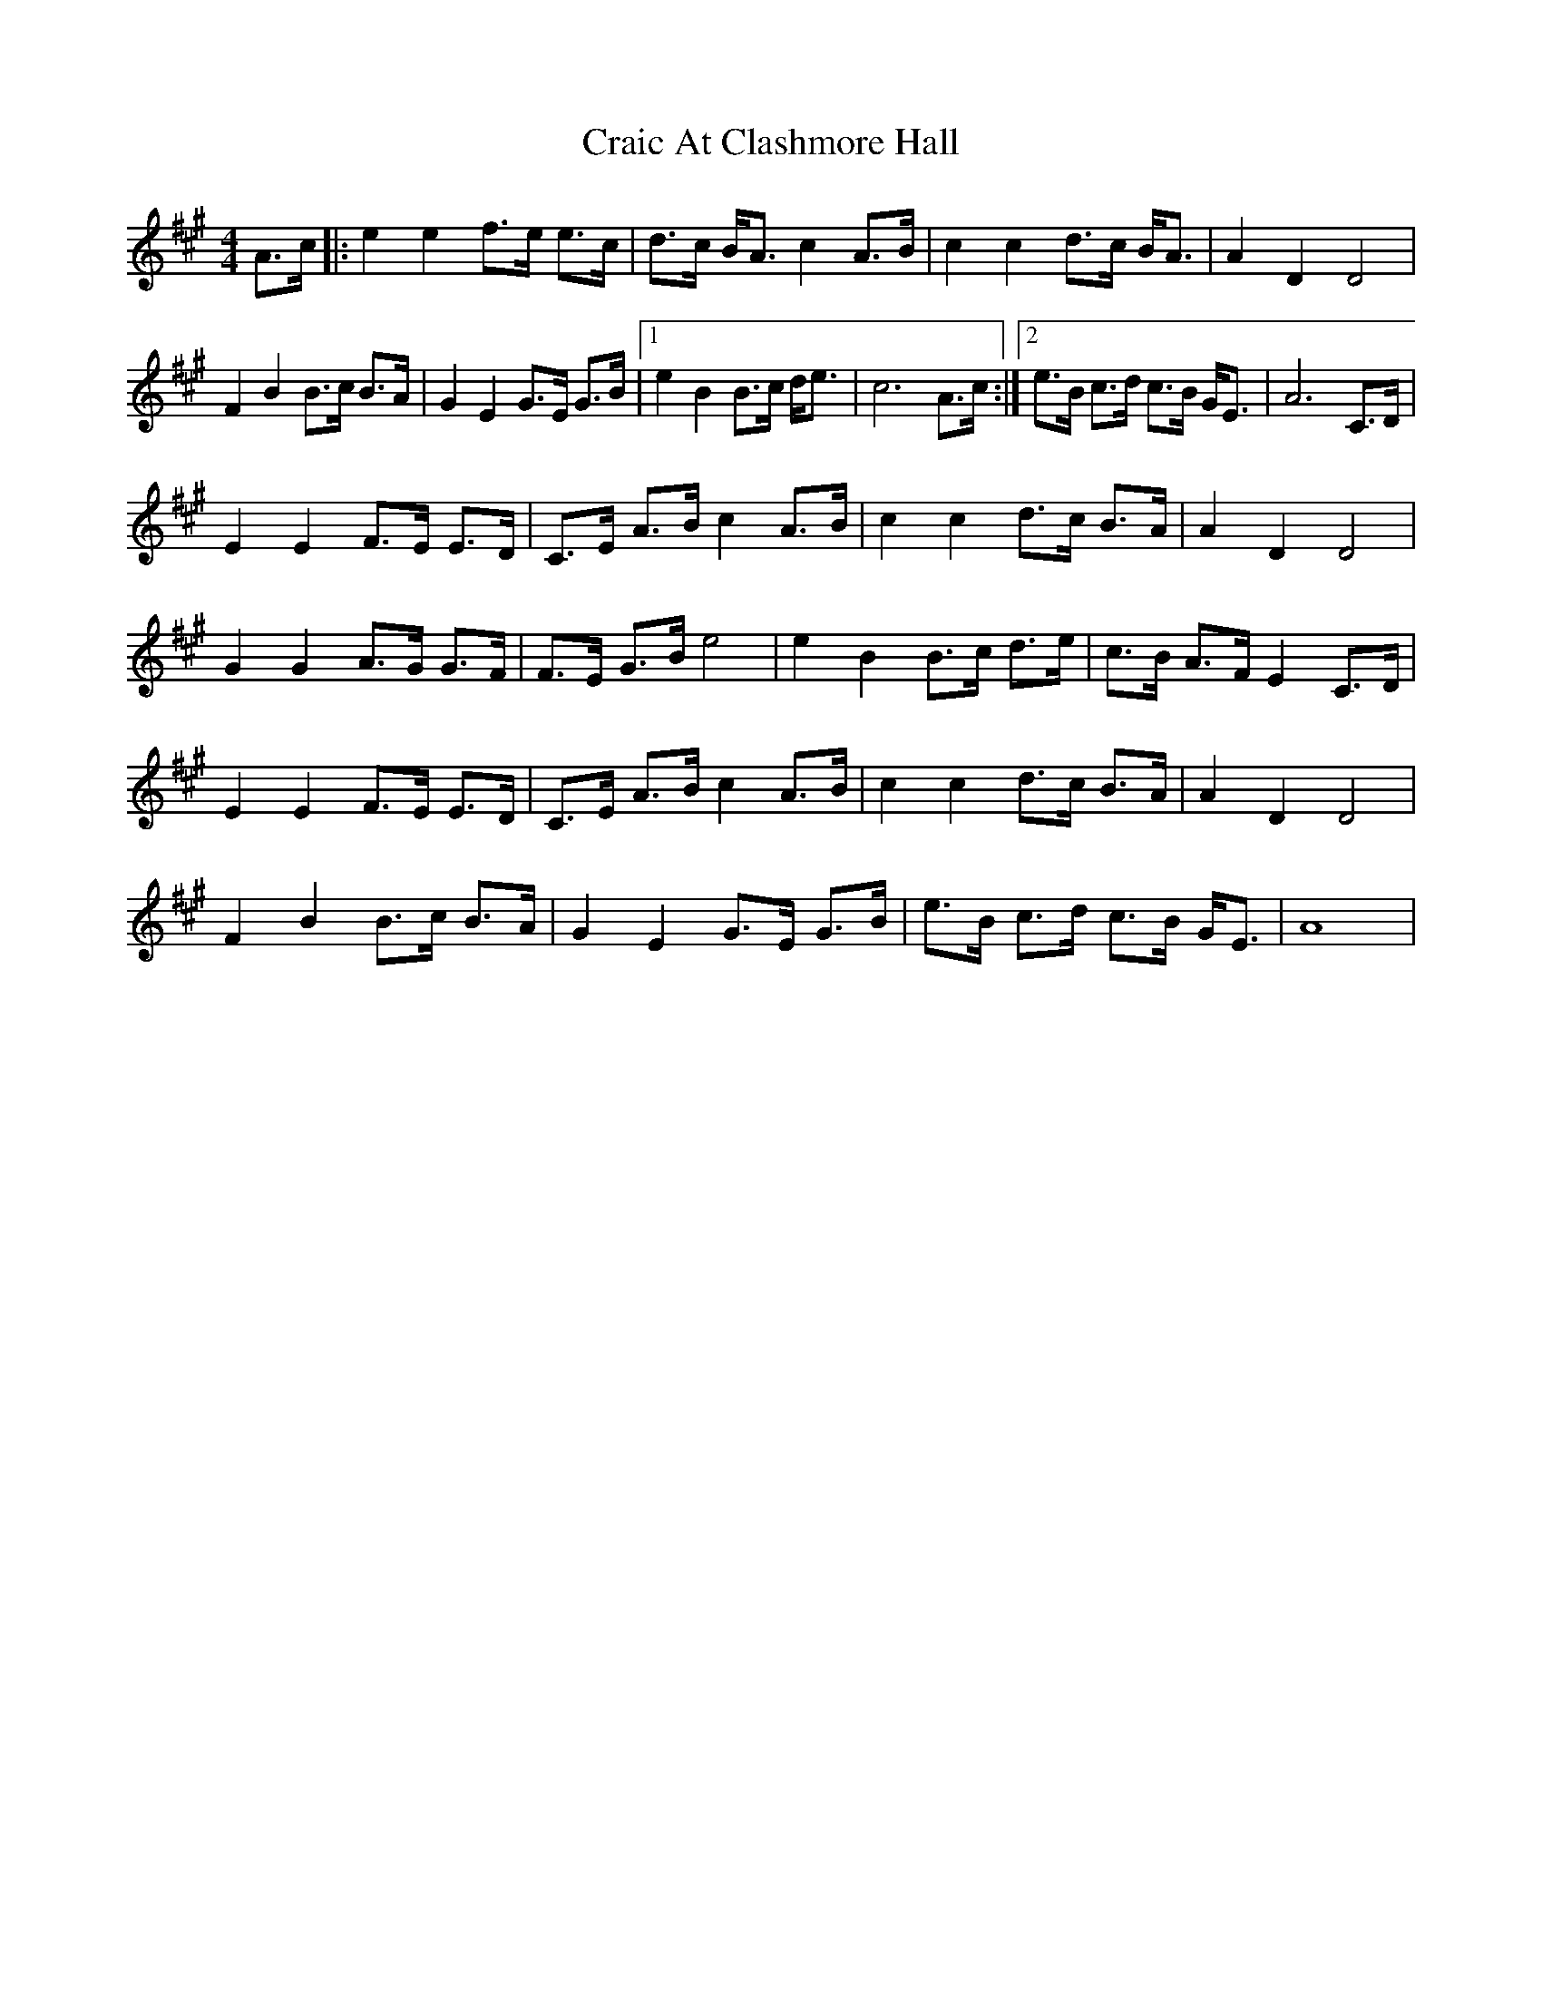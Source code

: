 X: 1
T: Craic At Clashmore Hall
Z: tbskipper
S: https://thesession.org/tunes/14943#setting27610
R: barndance
M: 4/4
L: 1/8
K: Amaj
A>c|:e2e2 f>e e>c|d>c B<A c2 A>B|c2c2 d>c B<A|A2D2D4|
F2B2 B>c B>A|G2E2G>E G>B|1e2B2 B>c d<e|c6 A>c:|2e>B c>d c>B G<E|A6 C>D|
E2E2 F>E E>D|C>E A>B c2 A>B|c2c2 d>c B>A|A2D2D4|
G2G2 A>G G>F|F>E G>B e4|e2B2 B>c d>e|c>B A>F E2 C>D|
E2E2 F>E E>D|C>E A>B c2 A>B|c2c2 d>c B>A|A2D2D4|
F2B2 B>c B>A|G2E2G>E G>B|e>B c>d c>B G<E|A8|
